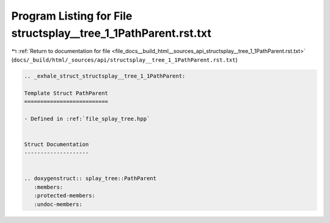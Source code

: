 
.. _program_listing_file_docs__build_html__sources_api_structsplay__tree_1_1PathParent.rst.txt:

Program Listing for File structsplay__tree_1_1PathParent.rst.txt
================================================================

|exhale_lsh| :ref:`Return to documentation for file <file_docs__build_html__sources_api_structsplay__tree_1_1PathParent.rst.txt>` (``docs/_build/html/_sources/api/structsplay__tree_1_1PathParent.rst.txt``)

.. |exhale_lsh| unicode:: U+021B0 .. UPWARDS ARROW WITH TIP LEFTWARDS

.. code-block:: cpp

   .. _exhale_struct_structsplay__tree_1_1PathParent:
   
   Template Struct PathParent
   ==========================
   
   - Defined in :ref:`file_splay_tree.hpp`
   
   
   Struct Documentation
   --------------------
   
   
   .. doxygenstruct:: splay_tree::PathParent
      :members:
      :protected-members:
      :undoc-members:
